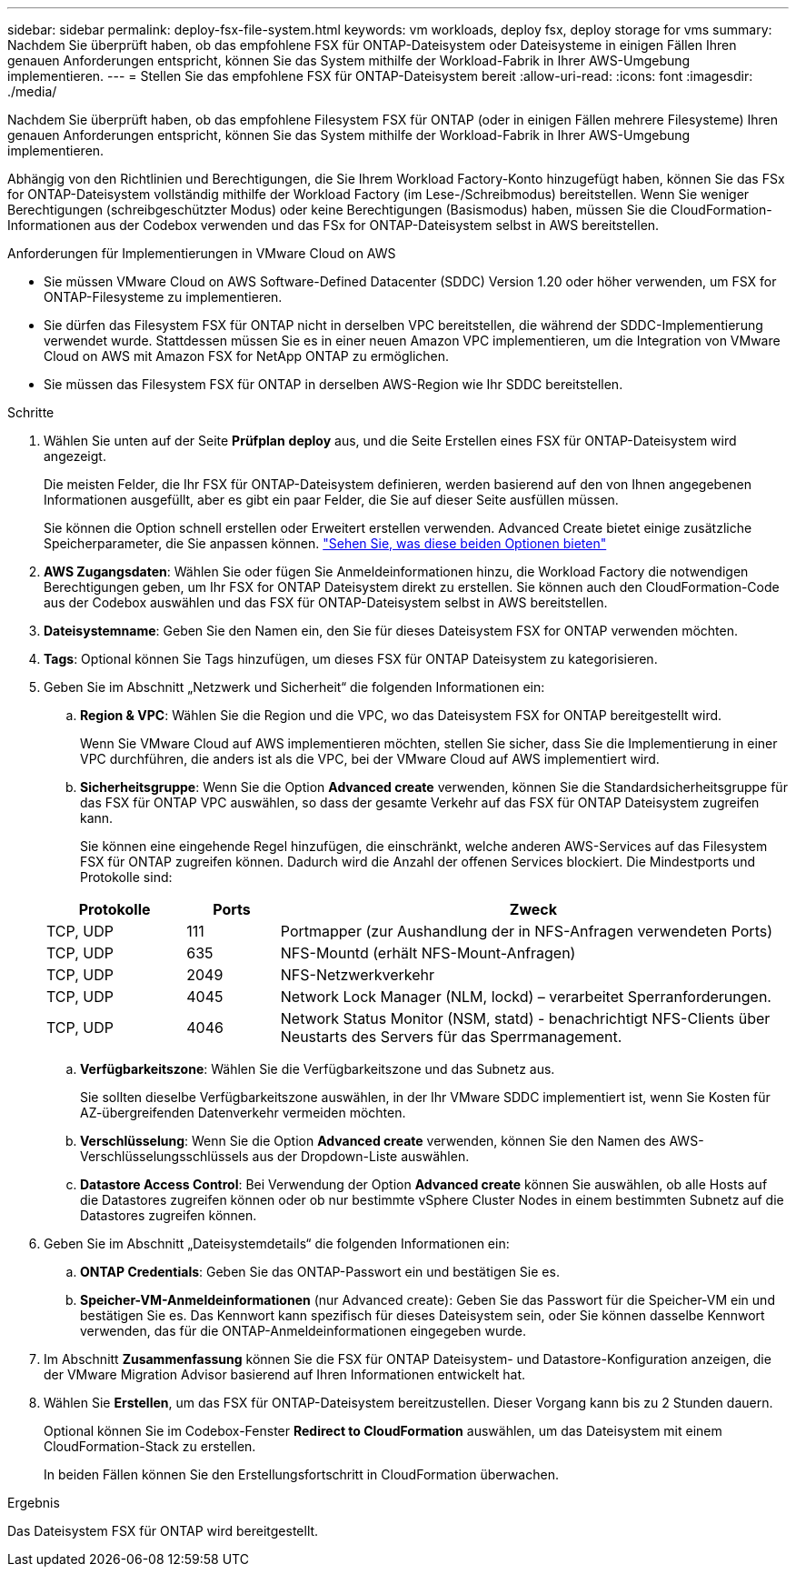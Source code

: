 ---
sidebar: sidebar 
permalink: deploy-fsx-file-system.html 
keywords: vm workloads, deploy fsx, deploy storage for vms 
summary: Nachdem Sie überprüft haben, ob das empfohlene FSX für ONTAP-Dateisystem oder Dateisysteme in einigen Fällen Ihren genauen Anforderungen entspricht, können Sie das System mithilfe der Workload-Fabrik in Ihrer AWS-Umgebung implementieren. 
---
= Stellen Sie das empfohlene FSX für ONTAP-Dateisystem bereit
:allow-uri-read: 
:icons: font
:imagesdir: ./media/


[role="lead"]
Nachdem Sie überprüft haben, ob das empfohlene Filesystem FSX für ONTAP (oder in einigen Fällen mehrere Filesysteme) Ihren genauen Anforderungen entspricht, können Sie das System mithilfe der Workload-Fabrik in Ihrer AWS-Umgebung implementieren.

Abhängig von den Richtlinien und Berechtigungen, die Sie Ihrem Workload Factory-Konto hinzugefügt haben, können Sie das FSx for ONTAP-Dateisystem vollständig mithilfe der Workload Factory (im Lese-/Schreibmodus) bereitstellen. Wenn Sie weniger Berechtigungen (schreibgeschützter Modus) oder keine Berechtigungen (Basismodus) haben, müssen Sie die CloudFormation-Informationen aus der Codebox verwenden und das FSx for ONTAP-Dateisystem selbst in AWS bereitstellen.

.Anforderungen für Implementierungen in VMware Cloud on AWS
* Sie müssen VMware Cloud on AWS Software-Defined Datacenter (SDDC) Version 1.20 oder höher verwenden, um FSX for ONTAP-Filesysteme zu implementieren.
* Sie dürfen das Filesystem FSX für ONTAP nicht in derselben VPC bereitstellen, die während der SDDC-Implementierung verwendet wurde. Stattdessen müssen Sie es in einer neuen Amazon VPC implementieren, um die Integration von VMware Cloud on AWS mit Amazon FSX for NetApp ONTAP zu ermöglichen.
* Sie müssen das Filesystem FSX für ONTAP in derselben AWS-Region wie Ihr SDDC bereitstellen.


.Schritte
. Wählen Sie unten auf der Seite *Prüfplan* *deploy* aus, und die Seite Erstellen eines FSX für ONTAP-Dateisystem wird angezeigt.
+
Die meisten Felder, die Ihr FSX für ONTAP-Dateisystem definieren, werden basierend auf den von Ihnen angegebenen Informationen ausgefüllt, aber es gibt ein paar Felder, die Sie auf dieser Seite ausfüllen müssen.

+
Sie können die Option schnell erstellen oder Erweitert erstellen verwenden. Advanced Create bietet einige zusätzliche Speicherparameter, die Sie anpassen können. https://docs.netapp.com/us-en/workload-fsx-ontap/create-file-system.html["Sehen Sie, was diese beiden Optionen bieten"]

. *AWS Zugangsdaten*: Wählen Sie oder fügen Sie Anmeldeinformationen hinzu, die Workload Factory die notwendigen Berechtigungen geben, um Ihr FSX for ONTAP Dateisystem direkt zu erstellen. Sie können auch den CloudFormation-Code aus der Codebox auswählen und das FSX für ONTAP-Dateisystem selbst in AWS bereitstellen.
. *Dateisystemname*: Geben Sie den Namen ein, den Sie für dieses Dateisystem FSX for ONTAP verwenden möchten.
. *Tags*: Optional können Sie Tags hinzufügen, um dieses FSX für ONTAP Dateisystem zu kategorisieren.
. Geben Sie im Abschnitt „Netzwerk und Sicherheit“ die folgenden Informationen ein:
+
.. *Region & VPC*: Wählen Sie die Region und die VPC, wo das Dateisystem FSX for ONTAP bereitgestellt wird.
+
Wenn Sie VMware Cloud auf AWS implementieren möchten, stellen Sie sicher, dass Sie die Implementierung in einer VPC durchführen, die anders ist als die VPC, bei der VMware Cloud auf AWS implementiert wird.

.. *Sicherheitsgruppe*: Wenn Sie die Option *Advanced create* verwenden, können Sie die Standardsicherheitsgruppe für das FSX für ONTAP VPC auswählen, so dass der gesamte Verkehr auf das FSX für ONTAP Dateisystem zugreifen kann.
+
Sie können eine eingehende Regel hinzufügen, die einschränkt, welche anderen AWS-Services auf das Filesystem FSX für ONTAP zugreifen können. Dadurch wird die Anzahl der offenen Services blockiert. Die Mindestports und Protokolle sind:

+
[cols="15,10,55"]
|===
| Protokolle | Ports | Zweck 


| TCP, UDP | 111 | Portmapper (zur Aushandlung der in NFS-Anfragen verwendeten Ports) 


| TCP, UDP | 635 | NFS-Mountd (erhält NFS-Mount-Anfragen) 


| TCP, UDP | 2049 | NFS-Netzwerkverkehr 


| TCP, UDP | 4045 | Network Lock Manager (NLM, lockd) – verarbeitet Sperranforderungen. 


| TCP, UDP | 4046 | Network Status Monitor (NSM, statd) - benachrichtigt NFS-Clients über Neustarts des Servers für das Sperrmanagement. 
|===
.. *Verfügbarkeitszone*: Wählen Sie die Verfügbarkeitszone und das Subnetz aus.
+
Sie sollten dieselbe Verfügbarkeitszone auswählen, in der Ihr VMware SDDC implementiert ist, wenn Sie Kosten für AZ-übergreifenden Datenverkehr vermeiden möchten.

.. *Verschlüsselung*: Wenn Sie die Option *Advanced create* verwenden, können Sie den Namen des AWS-Verschlüsselungsschlüssels aus der Dropdown-Liste auswählen.
.. *Datastore Access Control*: Bei Verwendung der Option *Advanced create* können Sie auswählen, ob alle Hosts auf die Datastores zugreifen können oder ob nur bestimmte vSphere Cluster Nodes in einem bestimmten Subnetz auf die Datastores zugreifen können.


. Geben Sie im Abschnitt „Dateisystemdetails“ die folgenden Informationen ein:
+
.. *ONTAP Credentials*: Geben Sie das ONTAP-Passwort ein und bestätigen Sie es.
.. *Speicher-VM-Anmeldeinformationen* (nur Advanced create): Geben Sie das Passwort für die Speicher-VM ein und bestätigen Sie es. Das Kennwort kann spezifisch für dieses Dateisystem sein, oder Sie können dasselbe Kennwort verwenden, das für die ONTAP-Anmeldeinformationen eingegeben wurde.


. Im Abschnitt *Zusammenfassung* können Sie die FSX für ONTAP Dateisystem- und Datastore-Konfiguration anzeigen, die der VMware Migration Advisor basierend auf Ihren Informationen entwickelt hat.
. Wählen Sie *Erstellen*, um das FSX für ONTAP-Dateisystem bereitzustellen. Dieser Vorgang kann bis zu 2 Stunden dauern.
+
Optional können Sie im Codebox-Fenster *Redirect to CloudFormation* auswählen, um das Dateisystem mit einem CloudFormation-Stack zu erstellen.

+
In beiden Fällen können Sie den Erstellungsfortschritt in CloudFormation überwachen.



.Ergebnis
Das Dateisystem FSX für ONTAP wird bereitgestellt.
